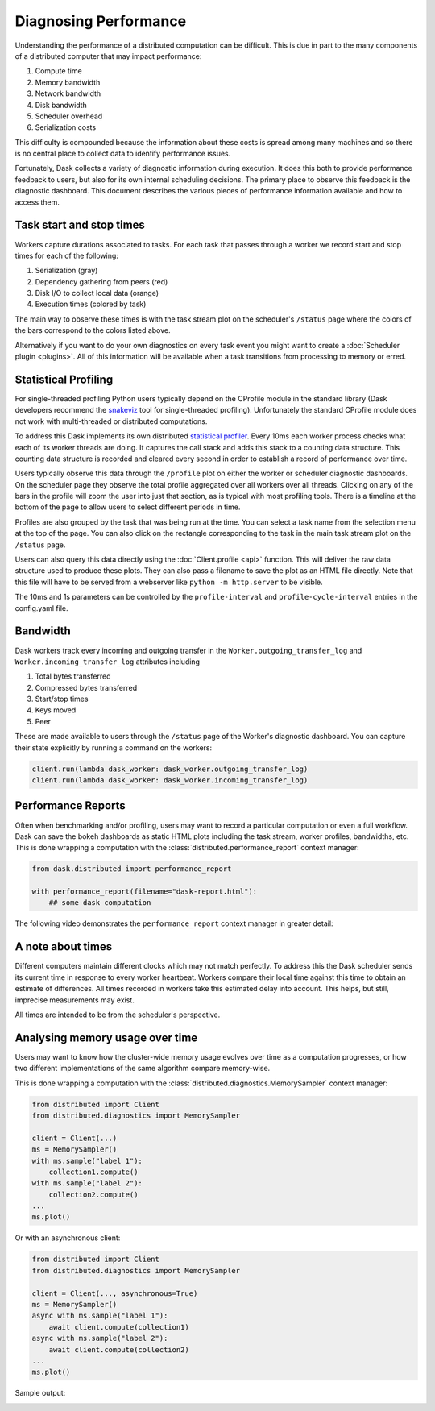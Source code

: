 Diagnosing Performance
======================

Understanding the performance of a distributed computation can be difficult.
This is due in part to the many components of a distributed computer that may
impact performance:

1.  Compute time
2.  Memory bandwidth
3.  Network bandwidth
4.  Disk bandwidth
5.  Scheduler overhead
6.  Serialization costs

This difficulty is compounded because the information about these costs is
spread among many machines and so there is no central place to collect data to
identify performance issues.

Fortunately, Dask collects a variety of diagnostic information during
execution.  It does this both to provide performance feedback to users, but
also for its own internal scheduling decisions.  The primary place to observe
this feedback is the diagnostic dashboard.  This document describes the various
pieces of performance information available and how to access them.


Task start and stop times
-------------------------

Workers capture durations associated to tasks.  For each task that passes
through a worker we record start and stop times for each of the following:

1.  Serialization (gray)
2.  Dependency gathering from peers (red)
3.  Disk I/O to collect local data (orange)
4.  Execution times (colored by task)

The main way to observe these times is with the task stream plot on the
scheduler's ``/status`` page where the colors of the bars correspond to the
colors listed above.

.. image:: https://raw.githubusercontent.com/dask/dask-org/main/images/bokeh-task-stream.gif
   :alt: Dask task stream
   :width: 50%


Alternatively if you want to do your own diagnostics on every task event you
might want to create a :doc:`Scheduler plugin <plugins>`.  All of this
information will be available when a task transitions from processing to
memory or erred.


Statistical Profiling
---------------------

For single-threaded profiling Python users typically depend on the CProfile
module in the standard library (Dask developers recommend the `snakeviz
<https://jiffyclub.github.io/snakeviz/>`_ tool for single-threaded profiling).
Unfortunately the standard CProfile module does not work with multi-threaded or
distributed computations.

To address this Dask implements its own distributed `statistical profiler
<https://en.wikipedia.org/wiki/Profiling_(computer_programming)#Statistical_profilers>`_.
Every 10ms each worker process checks what each of its worker threads are
doing.  It captures the call stack and adds this stack to a counting data
structure.  This counting data structure is recorded and cleared every second
in order to establish a record of performance over time.

Users typically observe this data through the ``/profile`` plot on either the
worker or scheduler diagnostic dashboards.  On the scheduler page they observe
the total profile aggregated over all workers over all threads.  Clicking on
any of the bars in the profile will zoom the user into just that section, as is
typical with most profiling tools.  There is a timeline at the bottom of the
page to allow users to select different periods in time.

.. image:: https://raw.githubusercontent.com/dask/dask-org/main/images/daskboard-profile.gif
   :alt: Dask profiler
   :width: 70%

Profiles are also grouped by the task that was being run at the time.  You can
select a task name from the selection menu at the top of the page.  You can
also click on the rectangle corresponding to the task in the main task stream
plot on the ``/status`` page.

Users can also query this data directly using the :doc:`Client.profile <api>`
function.  This will deliver the raw data structure used to produce these
plots.  They can also pass a filename to save the plot as an HTML file
directly.  Note that this file will have to be served from a webserver like
``python -m http.server`` to be visible.

The 10ms and 1s parameters can be controlled by the ``profile-interval`` and
``profile-cycle-interval`` entries in the config.yaml file.


Bandwidth
---------

Dask workers track every incoming and outgoing transfer in the
``Worker.outgoing_transfer_log`` and ``Worker.incoming_transfer_log``
attributes including

1.  Total bytes transferred
2.  Compressed bytes transferred
3.  Start/stop times
4.  Keys moved
5.  Peer

These are made available to users through the ``/status`` page of the Worker's
diagnostic dashboard.  You can capture their state explicitly by running a
command on the workers:

.. code-block:: python

   client.run(lambda dask_worker: dask_worker.outgoing_transfer_log)
   client.run(lambda dask_worker: dask_worker.incoming_transfer_log)


Performance Reports
-------------------

Often when benchmarking and/or profiling, users may want to record a
particular computation or even a full workflow.  Dask can save the bokeh
dashboards as static HTML plots including the task stream, worker profiles,
bandwidths, etc. This is done wrapping a computation with the
:class:`distributed.performance_report` context manager:

.. code-block:: python

    from dask.distributed import performance_report

    with performance_report(filename="dask-report.html"):
        ## some dask computation

The following video demonstrates the ``performance_report`` context manager in greater
detail:

.. raw:: html

    <iframe width="560"
            height="315"
            src="https://www.youtube.com/embed/nTMGbkS761Q"
            frameborder="0"
            allow="autoplay; encrypted-media"
            allowfullscreen>
    </iframe>


A note about times
------------------

Different computers maintain different clocks which may not match perfectly.
To address this the Dask scheduler sends its current time in response to every
worker heartbeat.  Workers compare their local time against this time to obtain
an estimate of differences.  All times recorded in workers take this estimated
delay into account.  This helps, but still, imprecise measurements may exist.

All times are intended to be from the scheduler's perspective.


Analysing memory usage over time
--------------------------------
Users may want to know how the cluster-wide memory usage evolves over time as a
computation progresses, or how two different implementations of the same algorithm
compare memory-wise.

This is done wrapping a computation with the
:class:`distributed.diagnostics.MemorySampler` context manager:

.. code-block:: python

    from distributed import Client
    from distributed.diagnostics import MemorySampler

    client = Client(...)
    ms = MemorySampler()
    with ms.sample("label 1"):
        collection1.compute()
    with ms.sample("label 2"):
        collection2.compute()
    ...
    ms.plot()

Or with an asynchronous client:

.. code-block:: python

    from distributed import Client
    from distributed.diagnostics import MemorySampler

    client = Client(..., asynchronous=True)
    ms = MemorySampler()
    async with ms.sample("label 1"):
        await client.compute(collection1)
    async with ms.sample("label 2"):
        await client.compute(collection2)
    ...
    ms.plot()

Sample output:

.. image:: images/memory-sampler.svg
    :alt: Sample output of the MemorySampler
